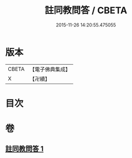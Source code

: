 #+TITLE: 註同教問答 / CBETA
#+DATE: 2015-11-26 14:20:55.475055
* 版本
 |     CBETA|【電子佛典集成】|
 |         X|【卍續】    |

* 目次
* 卷
** [[file:KR6e0136_001.txt][註同教問答 1]]
